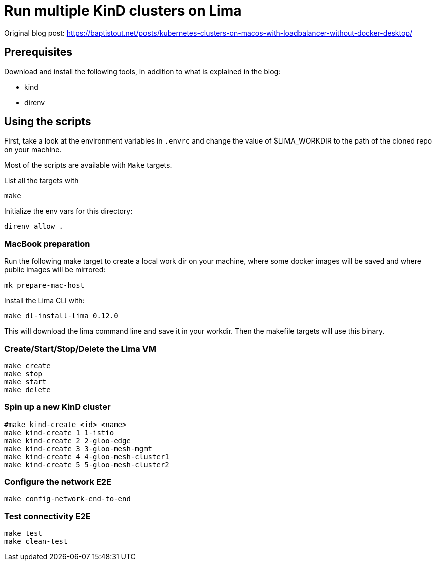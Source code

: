 = Run multiple KinD clusters on Lima

Original blog post: https://baptistout.net/posts/kubernetes-clusters-on-macos-with-loadbalancer-without-docker-desktop/

== Prerequisites
Download and install the following tools, in addition to what is explained in the blog:

- kind
- direnv


== Using the scripts

First, take a look at the environment variables in `.envrc` and change the value of $LIMA_WORKDIR to the path of the cloned repo on your machine.

Most of the scripts are available with `Make` targets.

List all the targets with
```bash
make
```

Initialize the env vars for this directory:

```bash
direnv allow .
```

=== MacBook preparation

Run the following make target to create a local work dir on your machine, where some docker images will be saved and where public images will be mirrored:
```bash
mk prepare-mac-host
```

Install the Lima CLI with:

```bash
make dl-install-lima 0.12.0
```
This will download the lima command line and save it in your workdir. Then the makefile targets will use this binary.

=== Create/Start/Stop/Delete the Lima VM
```bash
make create
make stop
make start
make delete
```

=== Spin up a new KinD cluster
```bash
#make kind-create <id> <name>
make kind-create 1 1-istio
make kind-create 2 2-gloo-edge
make kind-create 3 3-gloo-mesh-mgmt
make kind-create 4 4-gloo-mesh-cluster1
make kind-create 5 5-gloo-mesh-cluster2
```

=== Configure the network E2E
```bash
make config-network-end-to-end
```

=== Test connectivity E2E
```bash
make test
make clean-test
```
